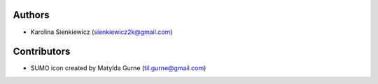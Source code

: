 Authors
-------

* Karolina Sienkiewicz (sienkiewicz2k@gmail.com)

Contributors
------------

* SUMO icon created by Matylda Gurne (til.gurne@gmail.com)
